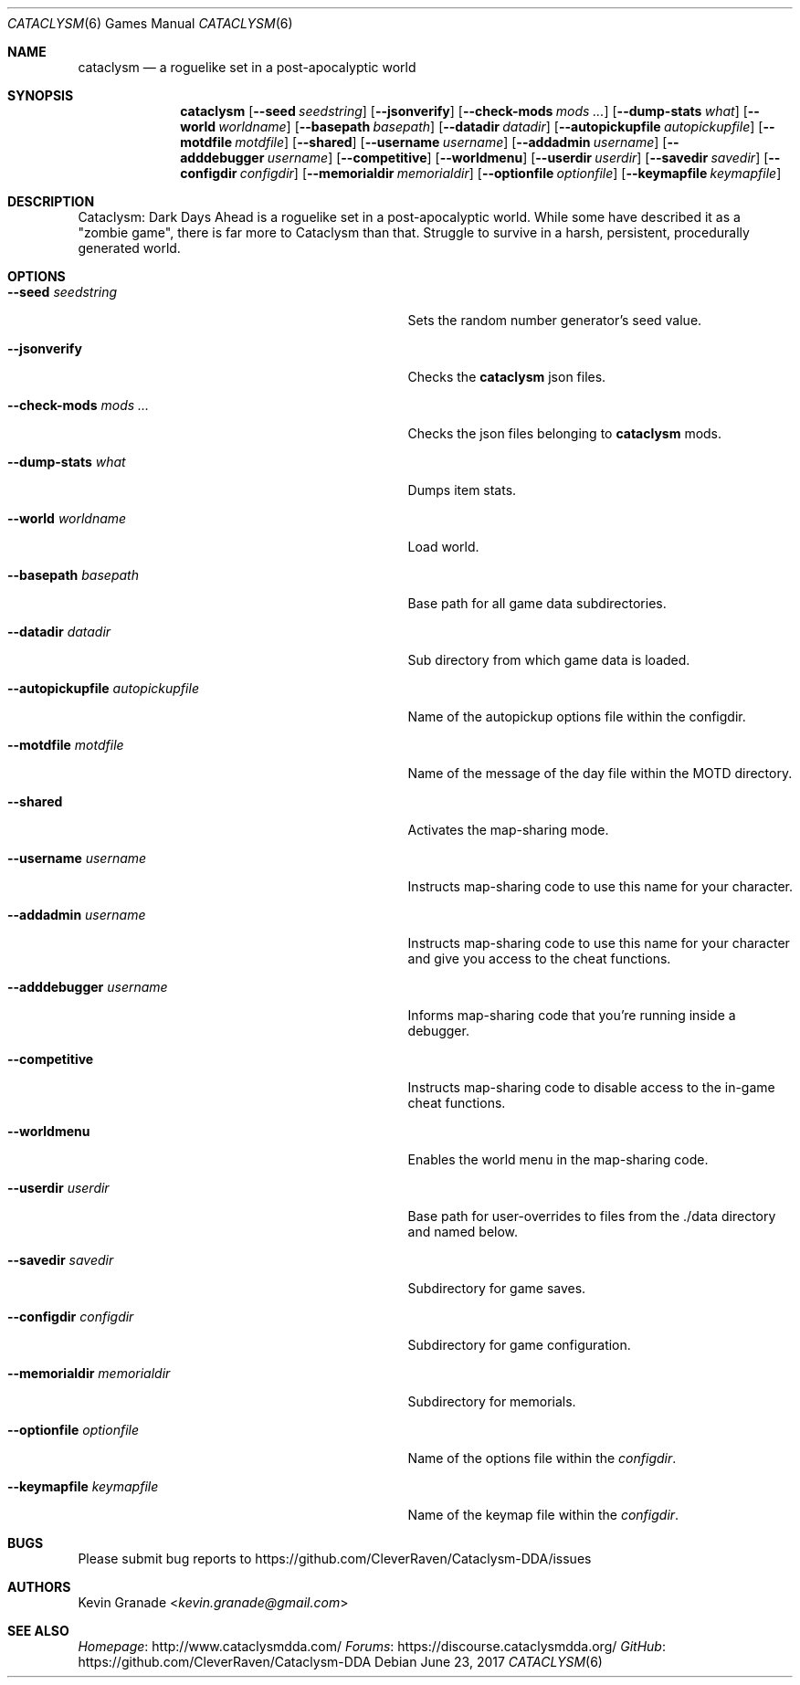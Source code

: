 .Dd June 23, 2017
.Dt CATACLYSM 6
.Os
.Sh NAME
.Nm cataclysm
.Nd a roguelike set in a post-apocalyptic world
.Sh SYNOPSIS
.Nm
.Op Fl -seed Ar seedstring
.Op Fl -jsonverify
.Op Fl -check-mods Ar mods ...
.Op Fl -dump-stats Ar what
.Op Fl -world Ar worldname
.Op Fl -basepath Ar basepath
.Op Fl -datadir Ar datadir
.Op Fl -autopickupfile Ar autopickupfile
.Op Fl -motdfile Ar motdfile
.Op Fl -shared
.Op Fl -username Ar username
.Op Fl -addadmin Ar username
.Op Fl -adddebugger Ar username
.Op Fl -competitive
.Op Fl -worldmenu
.Op Fl -userdir Ar userdir
.Op Fl -savedir Ar savedir
.Op Fl -configdir Ar configdir
.Op Fl -memorialdir Ar memorialdir
.Op Fl -optionfile Ar optionfile
.Op Fl -keymapfile Ar keymapfile
.Sh DESCRIPTION
Cataclysm: Dark Days Ahead is a roguelike set in a post-apocalyptic world.
While some have described it as a "zombie game", there is far more to Cataclysm than that.
Struggle to survive in a harsh, persistent, procedurally generated world.
.Sh OPTIONS
.Bl -tag -width "--autopickupfile autopickupfile"
.It Fl -seed Ar seedstring
Sets the random number generator's seed value.
.It Fl -jsonverify
Checks the
.Nm
json files.
.It Fl -check-mods Ar mods ...
Checks the json files belonging to
.Nm
mods.
.It Fl -dump-stats Ar what
Dumps item stats.
.It Fl -world Ar worldname
Load world.
.It Fl -basepath Ar basepath
Base path for all game data subdirectories.
.It Fl -datadir Ar datadir
Sub directory from which game data is loaded.
.It Fl -autopickupfile Ar autopickupfile
Name of the autopickup options file within the configdir.
.It Fl -motdfile Ar motdfile
Name of the message of the day file within the MOTD directory.
.It Fl -shared
Activates the map-sharing mode.
.It Fl -username Ar username
Instructs map-sharing code to use this name for your character.
.It Fl -addadmin Ar username
Instructs map-sharing code to use this name for your character and give you
access to the cheat functions.
.It Fl -adddebugger Ar username
Informs map-sharing code that you're running inside a debugger.
.It Fl -competitive
Instructs map-sharing code to disable access to the in-game cheat functions.
.It Fl -worldmenu
Enables the world menu in the map-sharing code.
.It Fl -userdir Ar userdir
Base path for user-overrides to files from the ./data directory and named below.
.It Fl -savedir Ar savedir
Subdirectory for game saves.
.It Fl -configdir Ar configdir
Subdirectory for game configuration.
.It Fl -memorialdir Ar memorialdir
Subdirectory for memorials.
.It Fl -optionfile Ar optionfile
Name of the options file within the
.Ar "configdir".
.It Fl -keymapfile Ar keymapfile
Name of the keymap file within the
.Ar "configdir".
.El
.Sh BUGS
Please submit bug reports to
.Lk https://github.com/CleverRaven/Cataclysm-DDA/issues
.Sh AUTHORS
.An Kevin Granade Aq Mt kevin.granade@gmail.com
.Sh SEE ALSO
.Lk http://www.cataclysmdda.com/ Homepage
.Lk https://discourse.cataclysmdda.org/ Forums
.Lk https://github.com/CleverRaven/Cataclysm-DDA GitHub
